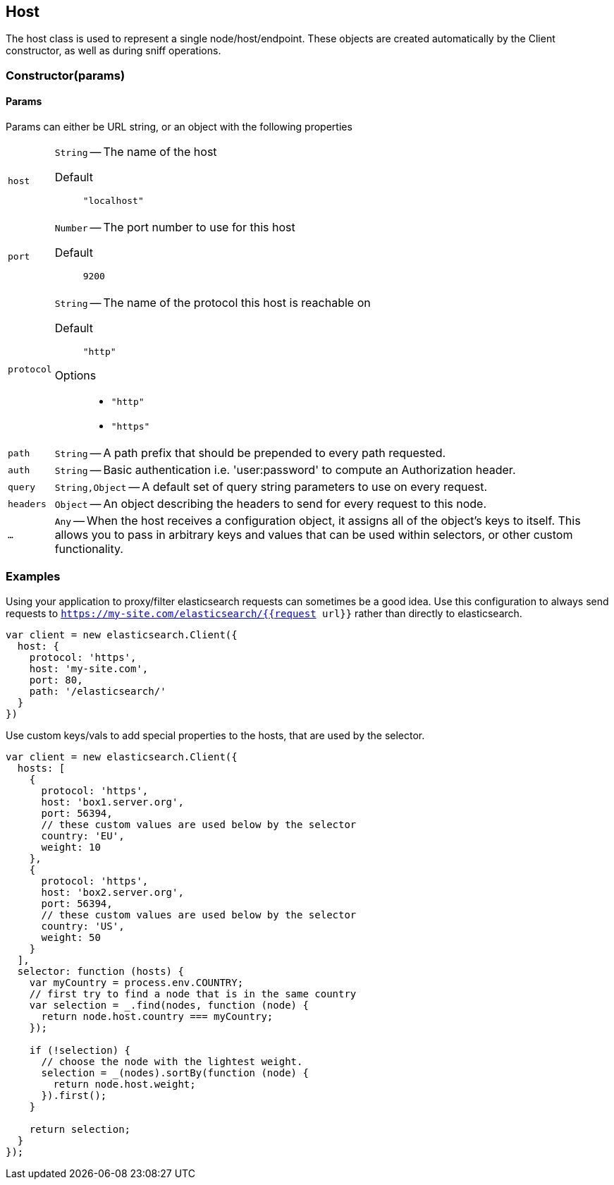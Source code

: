 [[host-reference]]
== Host

The host class is used to represent a single node/host/endpoint. These objects are created automatically by the Client constructor, as well as during sniff operations.

=== Constructor(params)

==== Params
Params can either be URL string, or an object with the following properties

[horizontal]
`host`::
`String` -- The name of the host

Default ::: `"localhost"`

`port`::
`Number` -- The port number to use for this host

Default ::: `9200`

`protocol`::
`String` -- The name of the protocol this host is reachable on

Default ::: `"http"`

Options :::
  * `"http"`
  * `"https"`


`path`::
`String` -- A path prefix that should be prepended to every path requested.

`auth`::
`String` -- Basic authentication i.e. 'user:password' to compute an Authorization header.

`query`::
`String,Object` -- A default set of query string parameters to use on every request.

`headers`::
`Object` -- An object describing the headers to send for every request to this node.

`...`::
`Any` -- When the host receives a configuration object, it assigns all of the object's keys to itself. This allows you to pass in arbitrary keys and values that can be used within selectors, or other custom functionality.


=== Examples

.Using your application to proxy/filter elasticsearch requests can sometimes be a good idea. Use this configuration to always send requests to `https://my-site.com/elasticsearch/{{request url}}` rather than directly to elasticsearch.
[source,js]
-----
var client = new elasticsearch.Client({
  host: {
    protocol: 'https',
    host: 'my-site.com',
    port: 80,
    path: '/elasticsearch/'
  }
})
-----


.Use custom keys/vals to add special properties to the hosts, that are used by the selector.
[source,js]
-----
var client = new elasticsearch.Client({
  hosts: [
    {
      protocol: 'https',
      host: 'box1.server.org',
      port: 56394,
      // these custom values are used below by the selector
      country: 'EU',
      weight: 10
    },
    {
      protocol: 'https',
      host: 'box2.server.org',
      port: 56394,
      // these custom values are used below by the selector
      country: 'US',
      weight: 50
    }
  ],
  selector: function (hosts) {
    var myCountry = process.env.COUNTRY;
    // first try to find a node that is in the same country
    var selection = _.find(nodes, function (node) {
      return node.host.country === myCountry;
    });

    if (!selection) {
      // choose the node with the lightest weight.
      selection = _(nodes).sortBy(function (node) {
        return node.host.weight;
      }).first();
    }

    return selection;
  }
});
-----